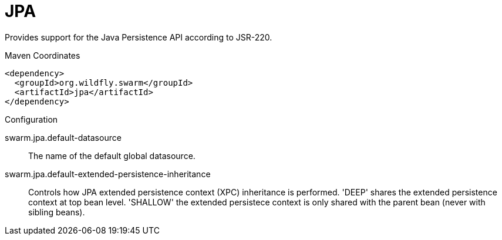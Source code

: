 # JPA

Provides support for the Java Persistence API according
to JSR-220.


.Maven Coordinates
[source,xml]
----
<dependency>
  <groupId>org.wildfly.swarm</groupId>
  <artifactId>jpa</artifactId>
</dependency>
----

.Configuration

swarm.jpa.default-datasource:: 
The name of the default global datasource.

swarm.jpa.default-extended-persistence-inheritance:: 
Controls how JPA extended persistence context (XPC) inheritance is performed. 'DEEP' shares the extended persistence context at top bean level.  'SHALLOW' the extended persistece context is only shared with the parent bean (never with sibling beans).


